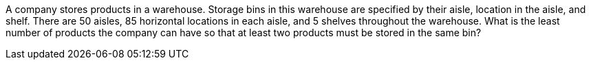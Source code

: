 A company stores products in a warehouse. Storage bins in this warehouse are specified by their aisle,
location in the aisle, and shelf. There are 50 aisles, 85 horizontal locations in each aisle, and 5 shelves
throughout the warehouse. What is the least number of products the company can have so that at least
two products must be stored in the same bin?